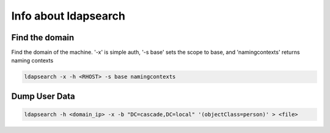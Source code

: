 Info about ldapsearch
************************

Find the domain
#################

Find the domain of the machine. '-x' is simple auth, '-s base' sets the scope to base, and 'namingcontexts' returns naming contexts
   
.. code-block:: console

        ldapsearch -x -h <RHOST> -s base namingcontexts

Dump User Data
################

.. code-block:: console

   ldapsearch -h <domain_ip> -x -b "DC=cascade,DC=local" '(objectClass=person)' > <file>
